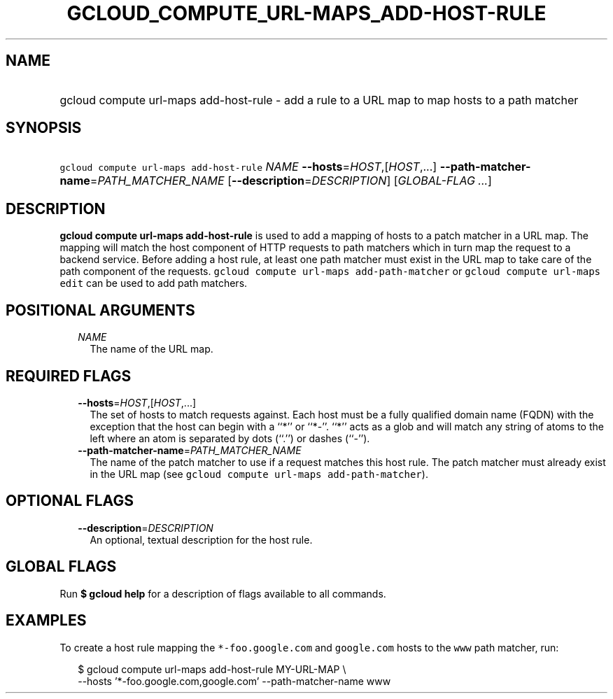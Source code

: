 
.TH "GCLOUD_COMPUTE_URL\-MAPS_ADD\-HOST\-RULE" 1



.SH "NAME"
.HP
gcloud compute url\-maps add\-host\-rule \- add a rule to a URL map to map hosts to a path matcher



.SH "SYNOPSIS"
.HP
\f5gcloud compute url\-maps add\-host\-rule\fR \fINAME\fR \fB\-\-hosts\fR=\fIHOST\fR,[\fIHOST\fR,...] \fB\-\-path\-matcher\-name\fR=\fIPATH_MATCHER_NAME\fR [\fB\-\-description\fR=\fIDESCRIPTION\fR] [\fIGLOBAL\-FLAG\ ...\fR]



.SH "DESCRIPTION"

\fBgcloud compute url\-maps add\-host\-rule\fR is used to add a mapping of hosts
to a patch matcher in a URL map. The mapping will match the host component of
HTTP requests to path matchers which in turn map the request to a backend
service. Before adding a host rule, at least one path matcher must exist in the
URL map to take care of the path component of the requests. \f5gcloud compute
url\-maps add\-path\-matcher\fR or \f5gcloud compute url\-maps edit\fR can be
used to add path matchers.



.SH "POSITIONAL ARGUMENTS"

.RS 2m
.TP 2m
\fINAME\fR
The name of the URL map.


.RE
.sp

.SH "REQUIRED FLAGS"

.RS 2m
.TP 2m
\fB\-\-hosts\fR=\fIHOST\fR,[\fIHOST\fR,...]
The set of hosts to match requests against. Each host must be a fully qualified
domain name (FQDN) with the exception that the host can begin with a ``*'' or
``*\-''. ``*'' acts as a glob and will match any string of atoms to the left
where an atom is separated by dots (``.'') or dashes (``\-'').

.TP 2m
\fB\-\-path\-matcher\-name\fR=\fIPATH_MATCHER_NAME\fR
The name of the patch matcher to use if a request matches this host rule. The
patch matcher must already exist in the URL map (see \f5gcloud compute url\-maps
add\-path\-matcher\fR).


.RE
.sp

.SH "OPTIONAL FLAGS"

.RS 2m
.TP 2m
\fB\-\-description\fR=\fIDESCRIPTION\fR
An optional, textual description for the host rule.


.RE
.sp

.SH "GLOBAL FLAGS"

Run \fB$ gcloud help\fR for a description of flags available to all commands.



.SH "EXAMPLES"

To create a host rule mapping the \f5*\-foo.google.com\fR and \f5google.com\fR
hosts to the \f5www\fR path matcher, run:

.RS 2m
$ gcloud compute url\-maps add\-host\-rule MY\-URL\-MAP \e
    \-\-hosts '*\-foo.google.com,google.com' \-\-path\-matcher\-name www
.RE
